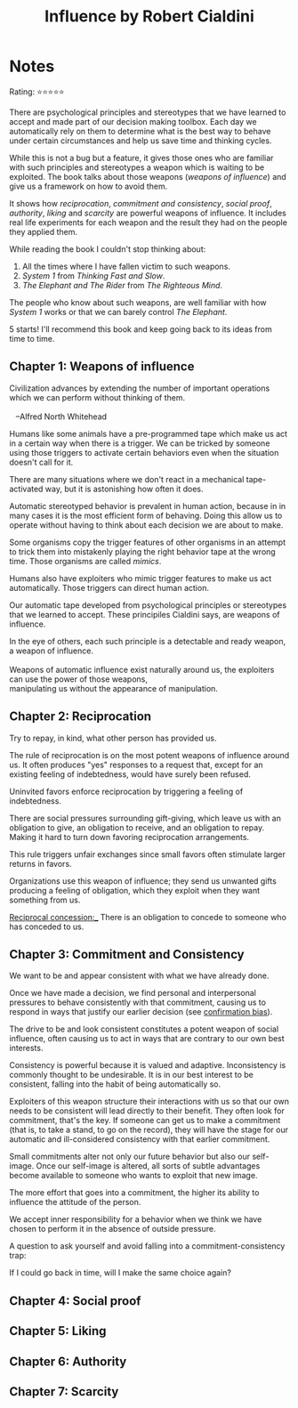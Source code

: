 #+TITLE: Influence by Robert Cialdini
#+TAGS: @psychology @munger @decision_making

* Notes

Rating: ⭐⭐⭐⭐⭐

There are psychological principles and stereotypes that we have
learned to accept and made part of our decision making toolbox. Each
day we automatically rely on them to determine what is the best way to
behave under certain circumstances and help us save time and thinking
cycles.

While this is not a bug but a feature, it gives those ones who are
familiar with such principles and stereotypes a weapon which is
waiting to be exploited. The book talks about those weapons (/weapons
of influence/) and give us a framework on how to avoid them.

It shows how /reciprocation/, /commitment and consistency/, /social
proof/, /authority/, /liking/ and /scarcity/ are powerful weapons of
influence. It includes real life experiments for each weapon and the
result they had on the people they applied them.

While reading the book I couldn't stop thinking about:

 1. All the times where I have fallen victim to such weapons.
 2. /System 1/ from /Thinking Fast and Slow/.
 3. /The Elephant and The Rider/ from /The Righteous Mind/.

The people who know about such weapons, are well familiar with how
/System 1/ works or that we can barely control /The Elephant/.

5 starts! I'll recommend this book and keep going back to its ideas from time to time.

** Chapter 1: Weapons of influence
#+BEGIN_VERSE
Civilization advances by extending the number of important operations
which we can perform without thinking of them.

   --Alfred North Whitehead
#+END_VERSE

Humans like some animals have a pre-programmed tape which make us act
in a certain way when there is a trigger. We can be tricked by someone
using those triggers to activate certain behaviors even when the
situation doesn't call for it.

There are many situations where we don't react in a mechanical
tape-activated way, but it is astonishing how often it does.

Automatic stereotyped behavior is prevalent in human action, because
in in many cases it is the most efficient form of behaving. Doing this
allow us to operate without having to think about each decision we are
about to make.

Some organisms copy the trigger features of other organisms in an
attempt to trick them into mistakenly playing the right behavior tape
at the wrong time. Those organisms are called /mimics/.

Humans also have exploiters who mimic trigger features to make us act
automatically. Those triggers can direct human action.

Our automatic tape developed from psychological principles or
stereotypes that we learned to accept. These principiles Cialdini says, are
weapons of influence.

#+BEGIN_VERSE
In the eye of others, each such principle is a detectable and ready weapon, a weapon of influence.

Weapons of automatic influence exist naturally around us, the exploiters can use the power of those weapons,
manipulating us without the appearance of manipulation.
#+END_VERSE

** Chapter 2: Reciprocation

#+BEGIN_VERSE
Try to repay, in kind, what other person has provided us.
#+END_VERSE

The rule of reciprocation is on the most potent weapons of influence
around us. It often produces "yes" responses to a request that, except
for an existing feeling of indebtedness, would have surely been
refused.

Uninvited favors enforce reciprocation by triggering a feeling of
indebtedness.

There are social pressures surrounding gift-giving, which leave us
with an obligation to give, an obligation to receive, and an
obligation to repay. Making it hard to turn down favoring
reciprocation arrangements.

This rule triggers unfair exchanges since small favors often stimulate
larger returns in favors.

Organizations use this weapon of influence; they send us unwanted
gifts producing a feeling of obligation, which they exploit when they
want something from us.

_Reciprocal concession:__ There is an obligation to concede to someone who has conceded to us.

** Chapter 3: Commitment and Consistency
We want to be and appear consistent with what we have already done.

Once we have made a decision, we find personal and interpersonal
pressures to behave consistently with that commitment, causing us to
respond in ways that justify our earlier decision (see [[file:bias.org::*%20Confirmation%20bias][confirmation
bias]]).

The drive to be and look consistent constitutes a potent weapon of
social influence, often causing us to act in ways that are contrary to
our own best interests.

Consistency is powerful because it is valued and
adaptive. Inconsistency is commonly thought to be undesirable. It is
in our best interest to be consistent, falling into the habit of being
automatically so.

Exploiters of this weapon structure their interactions with us so that
our own needs to be consistent will lead directly to their
benefit. They often look for commitment, that's the key. If someone
can get us to make a commitment (that is, to take a stand, to go on
the record), they will have the stage for our automatic and
ill-considered consistency with that earlier commitment.

Small commitments alter not only our future behavior but also our
self-image. Once our self-image is altered, all sorts of subtle
advantages become available to someone who wants to exploit that new
image.

The more effort that goes into a commitment, the higher its ability to
influence the attitude of the person.

We accept inner responsibility for a behavior when we think we have
chosen to perform it in the absence of outside pressure.

A question to ask yourself and avoid falling into a
commitment-consistency trap:

#+BEGIN_VERSE
If I could go back in time, will I make the same choice again?
#+END_VERSE

** Chapter 4: Social proof
** Chapter 5: Liking
** Chapter 6: Authority
** Chapter 7: Scarcity
